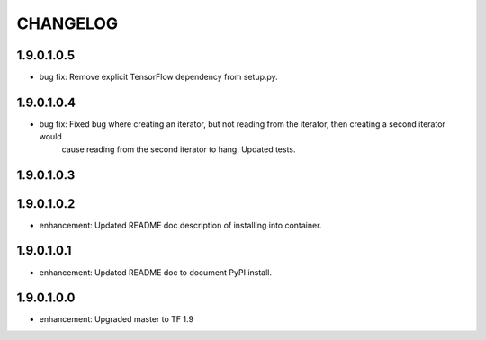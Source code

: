 =========
CHANGELOG
=========

1.9.0.1.0.5
===========

* bug fix: Remove explicit TensorFlow dependency from setup.py.

1.9.0.1.0.4
===========

* bug fix: Fixed bug where creating an iterator, but not reading from the iterator, then creating a second iterator would
           cause reading from the second iterator to hang. Updated tests.

1.9.0.1.0.3
===========

1.9.0.1.0.2
===========

* enhancement: Updated README doc description of installing into container.

1.9.0.1.0.1
===========

* enhancement: Updated README doc to document PyPI install.

1.9.0.1.0.0
===========

* enhancement: Upgraded master to TF 1.9
